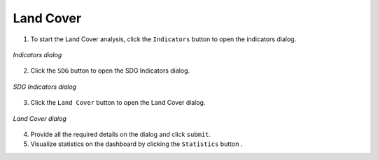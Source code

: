 ====================
Land Cover
====================

.. |layers| image:: ../../_static/mobile/buttons/layers.svg
   :height: 32px

.. |statistics| image:: ../../_static/mobile/buttons/statistics.svg
   :height: 32px

1. To start the Land Cover analysis, click the ``Indicators`` button |layers|  to open the indicators dialog.

.. figure:: ../../_static/mobile/indicatorsModal.jpg
    :alt: Indicators dialog
    :height: 500
    :align: center

    *Indicators dialog*

2. Click the ``SDG`` button to open the SDG Indicators dialog.

.. figure:: ../../_static/mobile/sdgIndicatorsDialog.jpg
    :alt: SDG Indicators dialog
    :height: 500
    :align: center

    *SDG Indicators dialog*

3. Click the ``Land Cover`` button to open the Land Cover dialog.

.. figure:: ../../_static/mobile/landCoverDialog.jpg
    :alt: Land Cover dialog
    :height: 500
    :align: center

    *Land Cover dialog*

4. Provide all the required details on the dialog and click ``submit``.
5. Visualize statistics on the dashboard by clicking the ``Statistics`` button |statistics|.